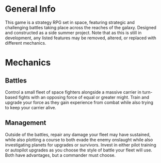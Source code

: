 * General Info
This game is a strategy RPG set in space, featuring strategic and challenging battles taking place across the reaches of the galaxy. Designed and constructed as a side summer project.
Note that as this is still in development, any listed features may be removed, altered, or replaced with different mechanics.


* Mechanics
** Battles
Control a small fleet of space fighters alongside a massive carrier in turn-based fights with an opposing force of equal or greater might. Train and upgrade your force as they gain
experience from combat while also trying to keep your carrier alive.


** Management
Outside of the battles, repair any damage your fleet may have sustained, while also plotting a course to both evade the enemy onslaught while also investigating planets for upgrades
or survivors. Invest in either pilot training or autopilot upgrades as you choose the style of battle your fleet will use. Both have advantages, but a commander must choose.
